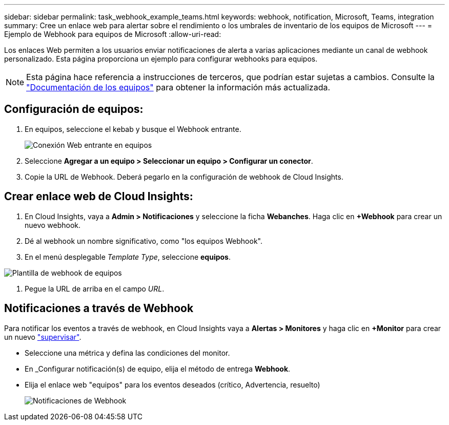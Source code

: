 ---
sidebar: sidebar 
permalink: task_webhook_example_teams.html 
keywords: webhook, notification, Microsoft, Teams, integration 
summary: Cree un enlace web para alertar sobre el rendimiento o los umbrales de inventario de los equipos de Microsoft 
---
= Ejemplo de Webhook para equipos de Microsoft
:allow-uri-read: 


[role="lead lead"]
Los enlaces Web permiten a los usuarios enviar notificaciones de alerta a varias aplicaciones mediante un canal de webhook personalizado. Esta página proporciona un ejemplo para configurar webhooks para equipos.


NOTE: Esta página hace referencia a instrucciones de terceros, que podrían estar sujetas a cambios. Consulte la link:https://docs.microsoft.com/en-us/microsoftteams/platform/webhooks-and-connectors/how-to/add-incoming-webhook["Documentación de los equipos"] para obtener la información más actualizada.



== Configuración de equipos:

. En equipos, seleccione el kebab y busque el Webhook entrante.
+
image:Webhooks_Teams_Create_Webhook.png["Conexión Web entrante en equipos"]

. Seleccione *Agregar a un equipo > Seleccionar un equipo > Configurar un conector*.
. Copie la URL de Webhook. Deberá pegarlo en la configuración de webhook de Cloud Insights.




== Crear enlace web de Cloud Insights:

. En Cloud Insights, vaya a *Admin > Notificaciones* y seleccione la ficha *Webanches*. Haga clic en *+Webhook* para crear un nuevo webhook.
. Dé al webhook un nombre significativo, como "los equipos Webhook".
. En el menú desplegable _Template Type_, seleccione *equipos*.


image:Webhooks-Teams_example.png["Plantilla de webhook de equipos"]

. Pegue la URL de arriba en el campo _URL_.




== Notificaciones a través de Webhook

Para notificar los eventos a través de webhook, en Cloud Insights vaya a *Alertas > Monitores* y haga clic en *+Monitor* para crear un nuevo link:task_create_monitor.html["supervisar"].

* Seleccione una métrica y defina las condiciones del monitor.
* En _Configurar notificación(s) de equipo, elija el método de entrega *Webhook*.
* Elija el enlace web "equipos" para los eventos deseados (crítico, Advertencia, resuelto)
+
image:Webhooks_Teams_Notifications.png["Notificaciones de Webhook"]


